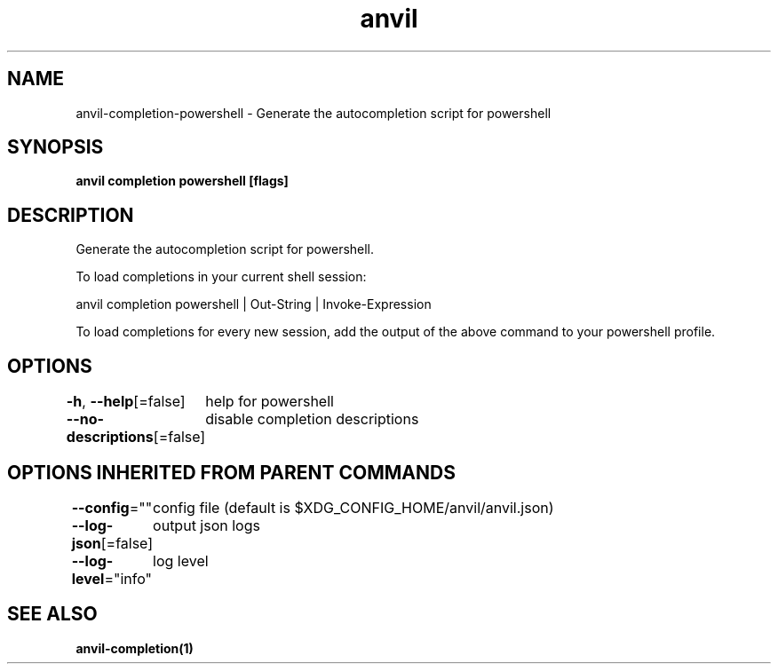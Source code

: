 .nh
.TH "anvil" "1" "Mar 2024" "Auto generated by spf13/cobra" ""

.SH NAME
.PP
anvil-completion-powershell - Generate the autocompletion script for powershell


.SH SYNOPSIS
.PP
\fBanvil completion powershell [flags]\fP


.SH DESCRIPTION
.PP
Generate the autocompletion script for powershell.

.PP
To load completions in your current shell session:

.EX
anvil completion powershell | Out-String | Invoke-Expression

.EE

.PP
To load completions for every new session, add the output of the above command
to your powershell profile.


.SH OPTIONS
.PP
\fB-h\fP, \fB--help\fP[=false]
	help for powershell

.PP
\fB--no-descriptions\fP[=false]
	disable completion descriptions


.SH OPTIONS INHERITED FROM PARENT COMMANDS
.PP
\fB--config\fP=""
	config file (default is $XDG_CONFIG_HOME/anvil/anvil.json)

.PP
\fB--log-json\fP[=false]
	output json logs

.PP
\fB--log-level\fP="info"
	log level


.SH SEE ALSO
.PP
\fBanvil-completion(1)\fP
